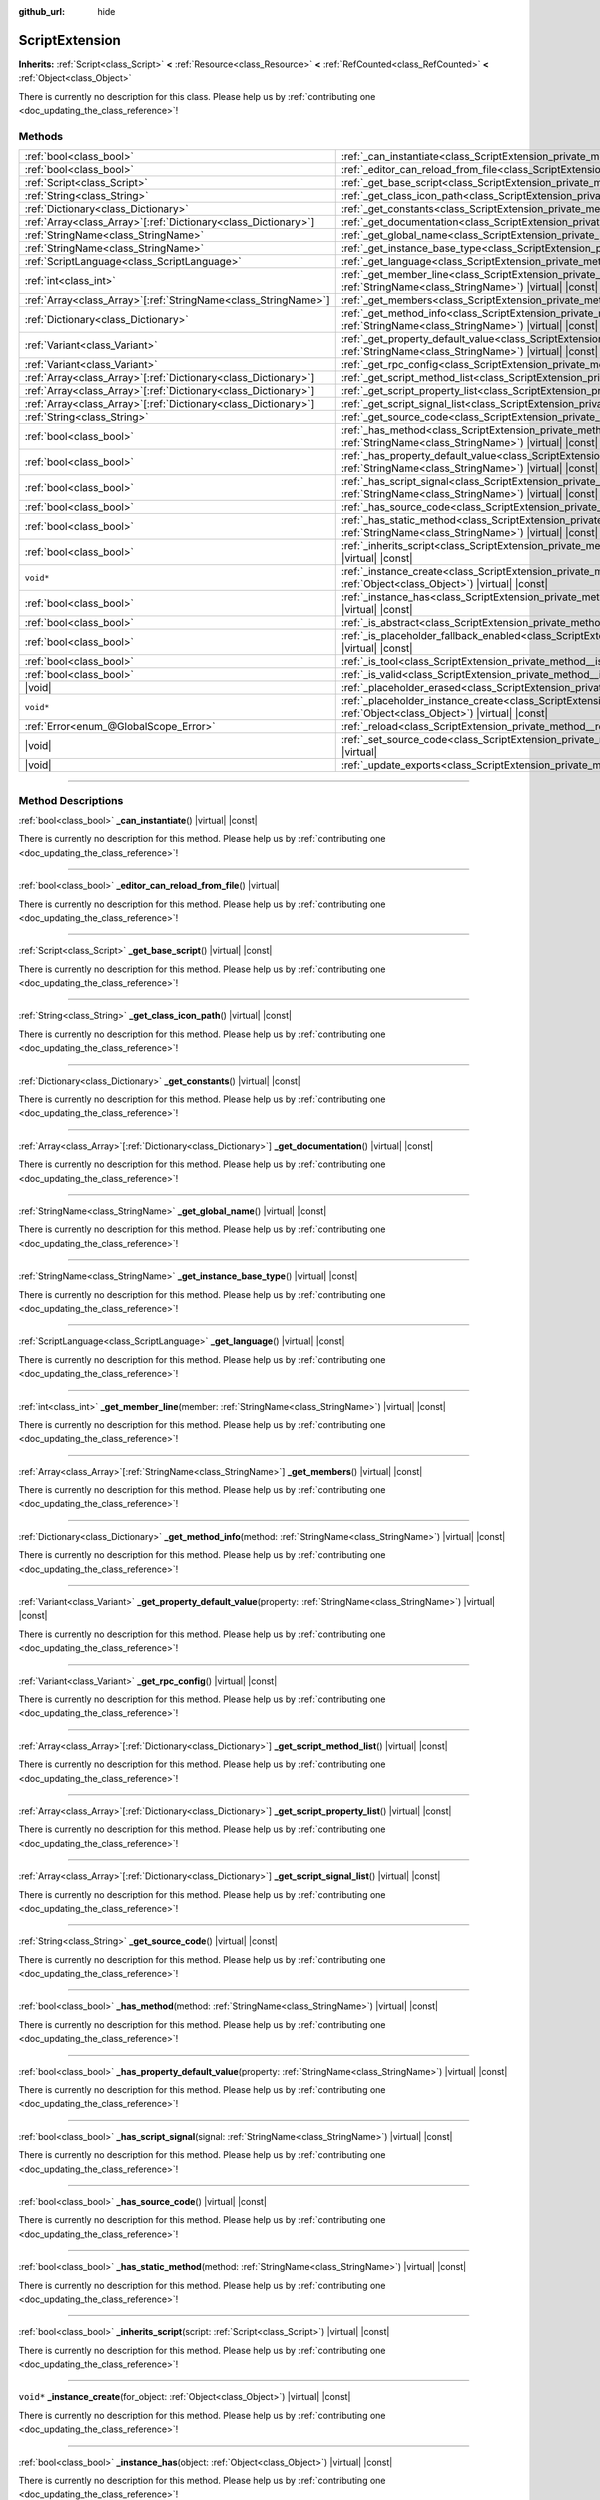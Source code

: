 :github_url: hide

.. DO NOT EDIT THIS FILE!!!
.. Generated automatically from Godot engine sources.
.. Generator: https://github.com/godotengine/godot/tree/master/doc/tools/make_rst.py.
.. XML source: https://github.com/godotengine/godot/tree/master/doc/classes/ScriptExtension.xml.

.. _class_ScriptExtension:

ScriptExtension
===============

**Inherits:** :ref:`Script<class_Script>` **<** :ref:`Resource<class_Resource>` **<** :ref:`RefCounted<class_RefCounted>` **<** :ref:`Object<class_Object>`

.. container:: contribute

	There is currently no description for this class. Please help us by :ref:`contributing one <doc_updating_the_class_reference>`!

.. rst-class:: classref-reftable-group

Methods
-------

.. table::
   :widths: auto

   +------------------------------------------------------------------+------------------------------------------------------------------------------------------------------------------------------------------------------------------------------+
   | :ref:`bool<class_bool>`                                          | :ref:`_can_instantiate<class_ScriptExtension_private_method__can_instantiate>`\ (\ ) |virtual| |const|                                                                       |
   +------------------------------------------------------------------+------------------------------------------------------------------------------------------------------------------------------------------------------------------------------+
   | :ref:`bool<class_bool>`                                          | :ref:`_editor_can_reload_from_file<class_ScriptExtension_private_method__editor_can_reload_from_file>`\ (\ ) |virtual|                                                       |
   +------------------------------------------------------------------+------------------------------------------------------------------------------------------------------------------------------------------------------------------------------+
   | :ref:`Script<class_Script>`                                      | :ref:`_get_base_script<class_ScriptExtension_private_method__get_base_script>`\ (\ ) |virtual| |const|                                                                       |
   +------------------------------------------------------------------+------------------------------------------------------------------------------------------------------------------------------------------------------------------------------+
   | :ref:`String<class_String>`                                      | :ref:`_get_class_icon_path<class_ScriptExtension_private_method__get_class_icon_path>`\ (\ ) |virtual| |const|                                                               |
   +------------------------------------------------------------------+------------------------------------------------------------------------------------------------------------------------------------------------------------------------------+
   | :ref:`Dictionary<class_Dictionary>`                              | :ref:`_get_constants<class_ScriptExtension_private_method__get_constants>`\ (\ ) |virtual| |const|                                                                           |
   +------------------------------------------------------------------+------------------------------------------------------------------------------------------------------------------------------------------------------------------------------+
   | :ref:`Array<class_Array>`\[:ref:`Dictionary<class_Dictionary>`\] | :ref:`_get_documentation<class_ScriptExtension_private_method__get_documentation>`\ (\ ) |virtual| |const|                                                                   |
   +------------------------------------------------------------------+------------------------------------------------------------------------------------------------------------------------------------------------------------------------------+
   | :ref:`StringName<class_StringName>`                              | :ref:`_get_global_name<class_ScriptExtension_private_method__get_global_name>`\ (\ ) |virtual| |const|                                                                       |
   +------------------------------------------------------------------+------------------------------------------------------------------------------------------------------------------------------------------------------------------------------+
   | :ref:`StringName<class_StringName>`                              | :ref:`_get_instance_base_type<class_ScriptExtension_private_method__get_instance_base_type>`\ (\ ) |virtual| |const|                                                         |
   +------------------------------------------------------------------+------------------------------------------------------------------------------------------------------------------------------------------------------------------------------+
   | :ref:`ScriptLanguage<class_ScriptLanguage>`                      | :ref:`_get_language<class_ScriptExtension_private_method__get_language>`\ (\ ) |virtual| |const|                                                                             |
   +------------------------------------------------------------------+------------------------------------------------------------------------------------------------------------------------------------------------------------------------------+
   | :ref:`int<class_int>`                                            | :ref:`_get_member_line<class_ScriptExtension_private_method__get_member_line>`\ (\ member\: :ref:`StringName<class_StringName>`\ ) |virtual| |const|                         |
   +------------------------------------------------------------------+------------------------------------------------------------------------------------------------------------------------------------------------------------------------------+
   | :ref:`Array<class_Array>`\[:ref:`StringName<class_StringName>`\] | :ref:`_get_members<class_ScriptExtension_private_method__get_members>`\ (\ ) |virtual| |const|                                                                               |
   +------------------------------------------------------------------+------------------------------------------------------------------------------------------------------------------------------------------------------------------------------+
   | :ref:`Dictionary<class_Dictionary>`                              | :ref:`_get_method_info<class_ScriptExtension_private_method__get_method_info>`\ (\ method\: :ref:`StringName<class_StringName>`\ ) |virtual| |const|                         |
   +------------------------------------------------------------------+------------------------------------------------------------------------------------------------------------------------------------------------------------------------------+
   | :ref:`Variant<class_Variant>`                                    | :ref:`_get_property_default_value<class_ScriptExtension_private_method__get_property_default_value>`\ (\ property\: :ref:`StringName<class_StringName>`\ ) |virtual| |const| |
   +------------------------------------------------------------------+------------------------------------------------------------------------------------------------------------------------------------------------------------------------------+
   | :ref:`Variant<class_Variant>`                                    | :ref:`_get_rpc_config<class_ScriptExtension_private_method__get_rpc_config>`\ (\ ) |virtual| |const|                                                                         |
   +------------------------------------------------------------------+------------------------------------------------------------------------------------------------------------------------------------------------------------------------------+
   | :ref:`Array<class_Array>`\[:ref:`Dictionary<class_Dictionary>`\] | :ref:`_get_script_method_list<class_ScriptExtension_private_method__get_script_method_list>`\ (\ ) |virtual| |const|                                                         |
   +------------------------------------------------------------------+------------------------------------------------------------------------------------------------------------------------------------------------------------------------------+
   | :ref:`Array<class_Array>`\[:ref:`Dictionary<class_Dictionary>`\] | :ref:`_get_script_property_list<class_ScriptExtension_private_method__get_script_property_list>`\ (\ ) |virtual| |const|                                                     |
   +------------------------------------------------------------------+------------------------------------------------------------------------------------------------------------------------------------------------------------------------------+
   | :ref:`Array<class_Array>`\[:ref:`Dictionary<class_Dictionary>`\] | :ref:`_get_script_signal_list<class_ScriptExtension_private_method__get_script_signal_list>`\ (\ ) |virtual| |const|                                                         |
   +------------------------------------------------------------------+------------------------------------------------------------------------------------------------------------------------------------------------------------------------------+
   | :ref:`String<class_String>`                                      | :ref:`_get_source_code<class_ScriptExtension_private_method__get_source_code>`\ (\ ) |virtual| |const|                                                                       |
   +------------------------------------------------------------------+------------------------------------------------------------------------------------------------------------------------------------------------------------------------------+
   | :ref:`bool<class_bool>`                                          | :ref:`_has_method<class_ScriptExtension_private_method__has_method>`\ (\ method\: :ref:`StringName<class_StringName>`\ ) |virtual| |const|                                   |
   +------------------------------------------------------------------+------------------------------------------------------------------------------------------------------------------------------------------------------------------------------+
   | :ref:`bool<class_bool>`                                          | :ref:`_has_property_default_value<class_ScriptExtension_private_method__has_property_default_value>`\ (\ property\: :ref:`StringName<class_StringName>`\ ) |virtual| |const| |
   +------------------------------------------------------------------+------------------------------------------------------------------------------------------------------------------------------------------------------------------------------+
   | :ref:`bool<class_bool>`                                          | :ref:`_has_script_signal<class_ScriptExtension_private_method__has_script_signal>`\ (\ signal\: :ref:`StringName<class_StringName>`\ ) |virtual| |const|                     |
   +------------------------------------------------------------------+------------------------------------------------------------------------------------------------------------------------------------------------------------------------------+
   | :ref:`bool<class_bool>`                                          | :ref:`_has_source_code<class_ScriptExtension_private_method__has_source_code>`\ (\ ) |virtual| |const|                                                                       |
   +------------------------------------------------------------------+------------------------------------------------------------------------------------------------------------------------------------------------------------------------------+
   | :ref:`bool<class_bool>`                                          | :ref:`_has_static_method<class_ScriptExtension_private_method__has_static_method>`\ (\ method\: :ref:`StringName<class_StringName>`\ ) |virtual| |const|                     |
   +------------------------------------------------------------------+------------------------------------------------------------------------------------------------------------------------------------------------------------------------------+
   | :ref:`bool<class_bool>`                                          | :ref:`_inherits_script<class_ScriptExtension_private_method__inherits_script>`\ (\ script\: :ref:`Script<class_Script>`\ ) |virtual| |const|                                 |
   +------------------------------------------------------------------+------------------------------------------------------------------------------------------------------------------------------------------------------------------------------+
   | ``void*``                                                        | :ref:`_instance_create<class_ScriptExtension_private_method__instance_create>`\ (\ for_object\: :ref:`Object<class_Object>`\ ) |virtual| |const|                             |
   +------------------------------------------------------------------+------------------------------------------------------------------------------------------------------------------------------------------------------------------------------+
   | :ref:`bool<class_bool>`                                          | :ref:`_instance_has<class_ScriptExtension_private_method__instance_has>`\ (\ object\: :ref:`Object<class_Object>`\ ) |virtual| |const|                                       |
   +------------------------------------------------------------------+------------------------------------------------------------------------------------------------------------------------------------------------------------------------------+
   | :ref:`bool<class_bool>`                                          | :ref:`_is_abstract<class_ScriptExtension_private_method__is_abstract>`\ (\ ) |virtual| |const|                                                                               |
   +------------------------------------------------------------------+------------------------------------------------------------------------------------------------------------------------------------------------------------------------------+
   | :ref:`bool<class_bool>`                                          | :ref:`_is_placeholder_fallback_enabled<class_ScriptExtension_private_method__is_placeholder_fallback_enabled>`\ (\ ) |virtual| |const|                                       |
   +------------------------------------------------------------------+------------------------------------------------------------------------------------------------------------------------------------------------------------------------------+
   | :ref:`bool<class_bool>`                                          | :ref:`_is_tool<class_ScriptExtension_private_method__is_tool>`\ (\ ) |virtual| |const|                                                                                       |
   +------------------------------------------------------------------+------------------------------------------------------------------------------------------------------------------------------------------------------------------------------+
   | :ref:`bool<class_bool>`                                          | :ref:`_is_valid<class_ScriptExtension_private_method__is_valid>`\ (\ ) |virtual| |const|                                                                                     |
   +------------------------------------------------------------------+------------------------------------------------------------------------------------------------------------------------------------------------------------------------------+
   | |void|                                                           | :ref:`_placeholder_erased<class_ScriptExtension_private_method__placeholder_erased>`\ (\ placeholder\: ``void*``\ ) |virtual|                                                |
   +------------------------------------------------------------------+------------------------------------------------------------------------------------------------------------------------------------------------------------------------------+
   | ``void*``                                                        | :ref:`_placeholder_instance_create<class_ScriptExtension_private_method__placeholder_instance_create>`\ (\ for_object\: :ref:`Object<class_Object>`\ ) |virtual| |const|     |
   +------------------------------------------------------------------+------------------------------------------------------------------------------------------------------------------------------------------------------------------------------+
   | :ref:`Error<enum_@GlobalScope_Error>`                            | :ref:`_reload<class_ScriptExtension_private_method__reload>`\ (\ keep_state\: :ref:`bool<class_bool>`\ ) |virtual|                                                           |
   +------------------------------------------------------------------+------------------------------------------------------------------------------------------------------------------------------------------------------------------------------+
   | |void|                                                           | :ref:`_set_source_code<class_ScriptExtension_private_method__set_source_code>`\ (\ code\: :ref:`String<class_String>`\ ) |virtual|                                           |
   +------------------------------------------------------------------+------------------------------------------------------------------------------------------------------------------------------------------------------------------------------+
   | |void|                                                           | :ref:`_update_exports<class_ScriptExtension_private_method__update_exports>`\ (\ ) |virtual|                                                                                 |
   +------------------------------------------------------------------+------------------------------------------------------------------------------------------------------------------------------------------------------------------------------+

.. rst-class:: classref-section-separator

----

.. rst-class:: classref-descriptions-group

Method Descriptions
-------------------

.. _class_ScriptExtension_private_method__can_instantiate:

.. rst-class:: classref-method

:ref:`bool<class_bool>` **_can_instantiate**\ (\ ) |virtual| |const|

.. container:: contribute

	There is currently no description for this method. Please help us by :ref:`contributing one <doc_updating_the_class_reference>`!

.. rst-class:: classref-item-separator

----

.. _class_ScriptExtension_private_method__editor_can_reload_from_file:

.. rst-class:: classref-method

:ref:`bool<class_bool>` **_editor_can_reload_from_file**\ (\ ) |virtual|

.. container:: contribute

	There is currently no description for this method. Please help us by :ref:`contributing one <doc_updating_the_class_reference>`!

.. rst-class:: classref-item-separator

----

.. _class_ScriptExtension_private_method__get_base_script:

.. rst-class:: classref-method

:ref:`Script<class_Script>` **_get_base_script**\ (\ ) |virtual| |const|

.. container:: contribute

	There is currently no description for this method. Please help us by :ref:`contributing one <doc_updating_the_class_reference>`!

.. rst-class:: classref-item-separator

----

.. _class_ScriptExtension_private_method__get_class_icon_path:

.. rst-class:: classref-method

:ref:`String<class_String>` **_get_class_icon_path**\ (\ ) |virtual| |const|

.. container:: contribute

	There is currently no description for this method. Please help us by :ref:`contributing one <doc_updating_the_class_reference>`!

.. rst-class:: classref-item-separator

----

.. _class_ScriptExtension_private_method__get_constants:

.. rst-class:: classref-method

:ref:`Dictionary<class_Dictionary>` **_get_constants**\ (\ ) |virtual| |const|

.. container:: contribute

	There is currently no description for this method. Please help us by :ref:`contributing one <doc_updating_the_class_reference>`!

.. rst-class:: classref-item-separator

----

.. _class_ScriptExtension_private_method__get_documentation:

.. rst-class:: classref-method

:ref:`Array<class_Array>`\[:ref:`Dictionary<class_Dictionary>`\] **_get_documentation**\ (\ ) |virtual| |const|

.. container:: contribute

	There is currently no description for this method. Please help us by :ref:`contributing one <doc_updating_the_class_reference>`!

.. rst-class:: classref-item-separator

----

.. _class_ScriptExtension_private_method__get_global_name:

.. rst-class:: classref-method

:ref:`StringName<class_StringName>` **_get_global_name**\ (\ ) |virtual| |const|

.. container:: contribute

	There is currently no description for this method. Please help us by :ref:`contributing one <doc_updating_the_class_reference>`!

.. rst-class:: classref-item-separator

----

.. _class_ScriptExtension_private_method__get_instance_base_type:

.. rst-class:: classref-method

:ref:`StringName<class_StringName>` **_get_instance_base_type**\ (\ ) |virtual| |const|

.. container:: contribute

	There is currently no description for this method. Please help us by :ref:`contributing one <doc_updating_the_class_reference>`!

.. rst-class:: classref-item-separator

----

.. _class_ScriptExtension_private_method__get_language:

.. rst-class:: classref-method

:ref:`ScriptLanguage<class_ScriptLanguage>` **_get_language**\ (\ ) |virtual| |const|

.. container:: contribute

	There is currently no description for this method. Please help us by :ref:`contributing one <doc_updating_the_class_reference>`!

.. rst-class:: classref-item-separator

----

.. _class_ScriptExtension_private_method__get_member_line:

.. rst-class:: classref-method

:ref:`int<class_int>` **_get_member_line**\ (\ member\: :ref:`StringName<class_StringName>`\ ) |virtual| |const|

.. container:: contribute

	There is currently no description for this method. Please help us by :ref:`contributing one <doc_updating_the_class_reference>`!

.. rst-class:: classref-item-separator

----

.. _class_ScriptExtension_private_method__get_members:

.. rst-class:: classref-method

:ref:`Array<class_Array>`\[:ref:`StringName<class_StringName>`\] **_get_members**\ (\ ) |virtual| |const|

.. container:: contribute

	There is currently no description for this method. Please help us by :ref:`contributing one <doc_updating_the_class_reference>`!

.. rst-class:: classref-item-separator

----

.. _class_ScriptExtension_private_method__get_method_info:

.. rst-class:: classref-method

:ref:`Dictionary<class_Dictionary>` **_get_method_info**\ (\ method\: :ref:`StringName<class_StringName>`\ ) |virtual| |const|

.. container:: contribute

	There is currently no description for this method. Please help us by :ref:`contributing one <doc_updating_the_class_reference>`!

.. rst-class:: classref-item-separator

----

.. _class_ScriptExtension_private_method__get_property_default_value:

.. rst-class:: classref-method

:ref:`Variant<class_Variant>` **_get_property_default_value**\ (\ property\: :ref:`StringName<class_StringName>`\ ) |virtual| |const|

.. container:: contribute

	There is currently no description for this method. Please help us by :ref:`contributing one <doc_updating_the_class_reference>`!

.. rst-class:: classref-item-separator

----

.. _class_ScriptExtension_private_method__get_rpc_config:

.. rst-class:: classref-method

:ref:`Variant<class_Variant>` **_get_rpc_config**\ (\ ) |virtual| |const|

.. container:: contribute

	There is currently no description for this method. Please help us by :ref:`contributing one <doc_updating_the_class_reference>`!

.. rst-class:: classref-item-separator

----

.. _class_ScriptExtension_private_method__get_script_method_list:

.. rst-class:: classref-method

:ref:`Array<class_Array>`\[:ref:`Dictionary<class_Dictionary>`\] **_get_script_method_list**\ (\ ) |virtual| |const|

.. container:: contribute

	There is currently no description for this method. Please help us by :ref:`contributing one <doc_updating_the_class_reference>`!

.. rst-class:: classref-item-separator

----

.. _class_ScriptExtension_private_method__get_script_property_list:

.. rst-class:: classref-method

:ref:`Array<class_Array>`\[:ref:`Dictionary<class_Dictionary>`\] **_get_script_property_list**\ (\ ) |virtual| |const|

.. container:: contribute

	There is currently no description for this method. Please help us by :ref:`contributing one <doc_updating_the_class_reference>`!

.. rst-class:: classref-item-separator

----

.. _class_ScriptExtension_private_method__get_script_signal_list:

.. rst-class:: classref-method

:ref:`Array<class_Array>`\[:ref:`Dictionary<class_Dictionary>`\] **_get_script_signal_list**\ (\ ) |virtual| |const|

.. container:: contribute

	There is currently no description for this method. Please help us by :ref:`contributing one <doc_updating_the_class_reference>`!

.. rst-class:: classref-item-separator

----

.. _class_ScriptExtension_private_method__get_source_code:

.. rst-class:: classref-method

:ref:`String<class_String>` **_get_source_code**\ (\ ) |virtual| |const|

.. container:: contribute

	There is currently no description for this method. Please help us by :ref:`contributing one <doc_updating_the_class_reference>`!

.. rst-class:: classref-item-separator

----

.. _class_ScriptExtension_private_method__has_method:

.. rst-class:: classref-method

:ref:`bool<class_bool>` **_has_method**\ (\ method\: :ref:`StringName<class_StringName>`\ ) |virtual| |const|

.. container:: contribute

	There is currently no description for this method. Please help us by :ref:`contributing one <doc_updating_the_class_reference>`!

.. rst-class:: classref-item-separator

----

.. _class_ScriptExtension_private_method__has_property_default_value:

.. rst-class:: classref-method

:ref:`bool<class_bool>` **_has_property_default_value**\ (\ property\: :ref:`StringName<class_StringName>`\ ) |virtual| |const|

.. container:: contribute

	There is currently no description for this method. Please help us by :ref:`contributing one <doc_updating_the_class_reference>`!

.. rst-class:: classref-item-separator

----

.. _class_ScriptExtension_private_method__has_script_signal:

.. rst-class:: classref-method

:ref:`bool<class_bool>` **_has_script_signal**\ (\ signal\: :ref:`StringName<class_StringName>`\ ) |virtual| |const|

.. container:: contribute

	There is currently no description for this method. Please help us by :ref:`contributing one <doc_updating_the_class_reference>`!

.. rst-class:: classref-item-separator

----

.. _class_ScriptExtension_private_method__has_source_code:

.. rst-class:: classref-method

:ref:`bool<class_bool>` **_has_source_code**\ (\ ) |virtual| |const|

.. container:: contribute

	There is currently no description for this method. Please help us by :ref:`contributing one <doc_updating_the_class_reference>`!

.. rst-class:: classref-item-separator

----

.. _class_ScriptExtension_private_method__has_static_method:

.. rst-class:: classref-method

:ref:`bool<class_bool>` **_has_static_method**\ (\ method\: :ref:`StringName<class_StringName>`\ ) |virtual| |const|

.. container:: contribute

	There is currently no description for this method. Please help us by :ref:`contributing one <doc_updating_the_class_reference>`!

.. rst-class:: classref-item-separator

----

.. _class_ScriptExtension_private_method__inherits_script:

.. rst-class:: classref-method

:ref:`bool<class_bool>` **_inherits_script**\ (\ script\: :ref:`Script<class_Script>`\ ) |virtual| |const|

.. container:: contribute

	There is currently no description for this method. Please help us by :ref:`contributing one <doc_updating_the_class_reference>`!

.. rst-class:: classref-item-separator

----

.. _class_ScriptExtension_private_method__instance_create:

.. rst-class:: classref-method

``void*`` **_instance_create**\ (\ for_object\: :ref:`Object<class_Object>`\ ) |virtual| |const|

.. container:: contribute

	There is currently no description for this method. Please help us by :ref:`contributing one <doc_updating_the_class_reference>`!

.. rst-class:: classref-item-separator

----

.. _class_ScriptExtension_private_method__instance_has:

.. rst-class:: classref-method

:ref:`bool<class_bool>` **_instance_has**\ (\ object\: :ref:`Object<class_Object>`\ ) |virtual| |const|

.. container:: contribute

	There is currently no description for this method. Please help us by :ref:`contributing one <doc_updating_the_class_reference>`!

.. rst-class:: classref-item-separator

----

.. _class_ScriptExtension_private_method__is_abstract:

.. rst-class:: classref-method

:ref:`bool<class_bool>` **_is_abstract**\ (\ ) |virtual| |const|

Returns ``true`` if the script is an abstract script. An abstract script does not have a constructor and cannot be instantiated.

.. rst-class:: classref-item-separator

----

.. _class_ScriptExtension_private_method__is_placeholder_fallback_enabled:

.. rst-class:: classref-method

:ref:`bool<class_bool>` **_is_placeholder_fallback_enabled**\ (\ ) |virtual| |const|

.. container:: contribute

	There is currently no description for this method. Please help us by :ref:`contributing one <doc_updating_the_class_reference>`!

.. rst-class:: classref-item-separator

----

.. _class_ScriptExtension_private_method__is_tool:

.. rst-class:: classref-method

:ref:`bool<class_bool>` **_is_tool**\ (\ ) |virtual| |const|

.. container:: contribute

	There is currently no description for this method. Please help us by :ref:`contributing one <doc_updating_the_class_reference>`!

.. rst-class:: classref-item-separator

----

.. _class_ScriptExtension_private_method__is_valid:

.. rst-class:: classref-method

:ref:`bool<class_bool>` **_is_valid**\ (\ ) |virtual| |const|

.. container:: contribute

	There is currently no description for this method. Please help us by :ref:`contributing one <doc_updating_the_class_reference>`!

.. rst-class:: classref-item-separator

----

.. _class_ScriptExtension_private_method__placeholder_erased:

.. rst-class:: classref-method

|void| **_placeholder_erased**\ (\ placeholder\: ``void*``\ ) |virtual|

.. container:: contribute

	There is currently no description for this method. Please help us by :ref:`contributing one <doc_updating_the_class_reference>`!

.. rst-class:: classref-item-separator

----

.. _class_ScriptExtension_private_method__placeholder_instance_create:

.. rst-class:: classref-method

``void*`` **_placeholder_instance_create**\ (\ for_object\: :ref:`Object<class_Object>`\ ) |virtual| |const|

.. container:: contribute

	There is currently no description for this method. Please help us by :ref:`contributing one <doc_updating_the_class_reference>`!

.. rst-class:: classref-item-separator

----

.. _class_ScriptExtension_private_method__reload:

.. rst-class:: classref-method

:ref:`Error<enum_@GlobalScope_Error>` **_reload**\ (\ keep_state\: :ref:`bool<class_bool>`\ ) |virtual|

.. container:: contribute

	There is currently no description for this method. Please help us by :ref:`contributing one <doc_updating_the_class_reference>`!

.. rst-class:: classref-item-separator

----

.. _class_ScriptExtension_private_method__set_source_code:

.. rst-class:: classref-method

|void| **_set_source_code**\ (\ code\: :ref:`String<class_String>`\ ) |virtual|

.. container:: contribute

	There is currently no description for this method. Please help us by :ref:`contributing one <doc_updating_the_class_reference>`!

.. rst-class:: classref-item-separator

----

.. _class_ScriptExtension_private_method__update_exports:

.. rst-class:: classref-method

|void| **_update_exports**\ (\ ) |virtual|

.. container:: contribute

	There is currently no description for this method. Please help us by :ref:`contributing one <doc_updating_the_class_reference>`!

.. |virtual| replace:: :abbr:`virtual (This method should typically be overridden by the user to have any effect.)`
.. |const| replace:: :abbr:`const (This method has no side effects. It doesn't modify any of the instance's member variables.)`
.. |vararg| replace:: :abbr:`vararg (This method accepts any number of arguments after the ones described here.)`
.. |constructor| replace:: :abbr:`constructor (This method is used to construct a type.)`
.. |static| replace:: :abbr:`static (This method doesn't need an instance to be called, so it can be called directly using the class name.)`
.. |operator| replace:: :abbr:`operator (This method describes a valid operator to use with this type as left-hand operand.)`
.. |bitfield| replace:: :abbr:`BitField (This value is an integer composed as a bitmask of the following flags.)`
.. |void| replace:: :abbr:`void (No return value.)`
